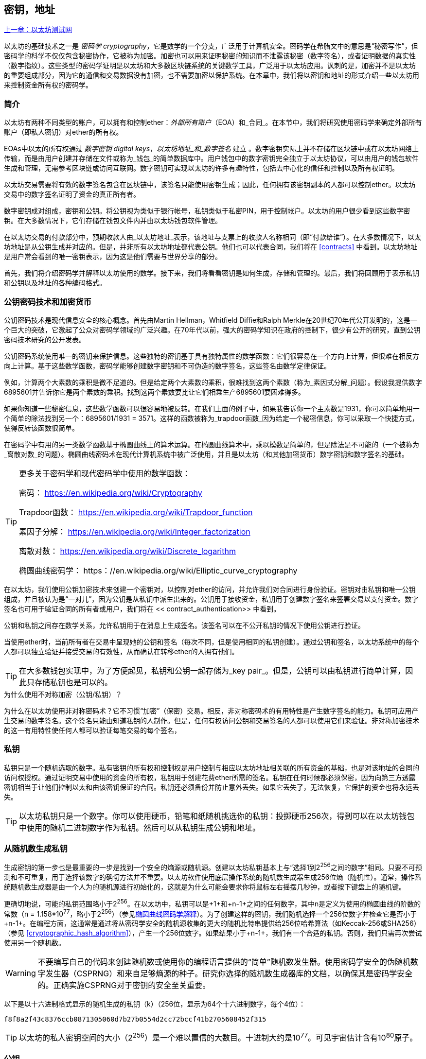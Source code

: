 [[keys_addresses]]
== 密钥，地址

<<第四章#,上一章：以太坊测试网>>

以太坊的基础技术之一是 _密码学_ _cryptography_，它是数学的一个分支，广泛用于计算机安全。密码学在希腊文中的意思是“秘密写作”，但密码学的科学不仅仅包含秘密协作，它被称为加密。加密也可以用来证明秘密的知识而不泄露该秘密（数字签名），或者证明数据的真实性（数字指纹）。这些类型的密码学证明是以太坊和大多数区块链系统的关键数学工具，广泛用于以太坊应用。讽刺的是，加密并不是以太坊的重要组成部分，因为它的通信和交易数据没有加密，也不需要加密以保护系统。在本章中，我们将以密钥和地址的形式介绍一些以太坊用来控制资金所有权的密码学。

[[keys_addresses_intro]]
=== 简介

以太坊有两种不同类型的账户，可以拥有和控制ether：_外部所有账户_（EOA）和_合同_。在本节中，我们将研究使用密码学来确定外部所有账户（即私人密钥）对ether的所有权。

EOAs中以太的所有权通过 _数字密钥_ _digital keys_，_以太坊地址_和_数字签名_ 建立 。数字密钥实际上并不存储在区块链中或在以太坊网络上传输，而是由用户创建并存储在文件或称为_钱包_的简单数据库中。用户钱包中的数字密钥完全独立于以太坊协议，可以由用户的钱包软件生成和管理，无需参考区块链或访问互联网。数字密钥可实现以太坊的许多有趣特性，包括去中心化的信任和控制以及所有权证明。

以太坊交易需要将有效的数字签名包含在区块链中，该签名只能使用密钥生成；因此，任何拥有该密钥副本的人都可以控制ether。以太坊交易中的数字签名证明了资金的真正所有者。

数字密钥成对组成，密钥和公钥。将公钥视为类似于银行帐号，私钥类似于私密PIN，用于控制帐户。以太坊的用户很少看到这些数字密钥。在大多数情况下，它们存储在钱包文件内并由以太坊钱包软件管理。

在以太坊交易的付款部分中，预期收款人由_以太坊地址_表示，该地址与支票上的收款人名称相同（即“付款给谁”）。在大多数情况下，以太坊地址是从公钥生成并对应的。但是，并非所有以太坊地址都代表公钥。他们也可以代表合同，我们将在 <<contracts>> 中看到。以太坊地址是用户常会看到的唯一密钥表示，因为这是他们需要与世界分享的部分。

首先，我们将介绍密码学并解释以太坊使用的数学。接下来，我们将看看密钥是如何生成，存储和管理的。最后，我们将回顾用于表示私钥和公钥以及地址的各种编码格式。

[[pkc]]
=== 公钥密码技术和加密货币

公钥密码技术是现代信息安全的核心概念。首先由Martin Hellman，Whitfield Diffie和Ralph Merkle在20世纪70年代公开发明的，这是一个巨大的突破，它激起了公众对密码学领域的广泛兴趣。在70年代以前，强大的密码学知识在政府的控制下，很少有公开的研究，直到公钥密码技术研究的公开发表。

公钥密码系统使用唯一的密钥来保护信息。这些独特的密钥基于具有独特属性的数学函数：它们很容易在一个方向上计算，但很难在相反方向上计算。基于这些数学函数，密码学能够创建数字密钥和不可伪造的数字签名，这些签名由数学定律保证。

例如，计算两个大素数的乘积是微不足道的。但是给定两个大素数的乘积，很难找到这两个素数（称为_素因式分解_问题）。假设我提供数字6895601并告诉你它是两个素数的乘积。找到这两个素数要比让它们相乘生产6895601要困难得多。

如果你知道一些秘密信息，这些数学函数可以很容易地被反转。在我们上面的例子中，如果我告诉你一个主素数是1931，你可以简单地用一个简单的除法找到另一个：6895601/1931 = 3571。这样的函数被称为_trapdoor函数_因为给定一个秘密信息，你可以采取一个快捷方式，使得反转该函数很简单。

在密码学中有用的另一类数学函数基于椭圆曲线上的算术运算。在椭圆曲线算术中，乘以模数是简单的，但是除法是不可能的（一个被称为_离散对数_的问题）。椭圆曲线密码术在现代计算机系统中被广泛使用，并且是以太坊（和其他加密货币）数字密钥和数字签名的基础。

[TIP]
====
更多关于密码学和现代密码学中使用的数学函数：

密码：
https://en.wikipedia.org/wiki/Cryptography

Trapdoor函数：
https://en.wikipedia.org/wiki/Trapdoor_function

素因子分解：
https://en.wikipedia.org/wiki/Integer_factorization

离散对数：
https://en.wikipedia.org/wiki/Discrete_logarithm

椭圆曲线密码学：
https：//en.wikipedia.org/wiki/Elliptic_curve_cryptography
====

在以太坊，我们使用公钥加密技术来创建一个密钥对，以控制对ether的访问，并允许我们对合同进行身份验证。密钥对由私钥和唯一公钥组成，并且被认为是“一对儿”，因为公钥是从私钥中派生出来的。公钥用于接收资金，私钥用于创建数字签名来签署交易以支付资金。数字签名也可用于验证合同的所有者或用户，我们将在 << contract_authentication>> 中看到。

公钥和私钥之间存在数学关系，允许私钥用于在消息上生成签名。该签名可以在不公开私钥的情况下使用公钥进行验证。

当使用ether时，当前所有者在交易中呈现她的公钥和签名（每次不同，但是使用相同的私钥创建）。通过公钥和签名，以太坊系统中的每个人都可以独立验证并接受交易的有效性，从而确认在转移ether的人拥有他们。

[TIP]
====
在大多数钱包实现中，为了方便起见，私钥和公钥一起存储为_key pair_。但是，公钥可以由私钥进行简单计算，因此只存储私钥也是可以的。
====

.为什么使用不对称加密（公钥/私钥）？
****
为什么在以太坊使用非对称密码术？它不习惯“加密”（保密）交易。相反，非对称密码术的有用特性是产生数字签名的能力。私钥可应用产生交易的数字签名。这个签名只能由知道私钥的人制作。但是，任何有权访问公钥和交易签名的人都可以使用它们来验证。非对称加密技术的这一有用特性使任何人都可以验证每笔交易的每个签名，
****

[[private_keys]]
=== 私钥

私钥只是一个随机选取的数字。私有密钥的所有权和控制权是用户控制与相应以太坊地址相关联的所有资金的基础，也是对该地址的合同的访问权授权。通过证明交易中使用的资金的所有权，私钥用于创建花费ether所需的签名。私钥在任何时候都必须保密，因为向第三方透露密钥相当于让他们控制以太和由该密钥保证的合同。私钥还必须备份并防止意外丢失。如果它丢失了，无法恢复，它保护的资金也将永远丢失。

[TIP]
====
以太坊私钥只是一个数字。你可以使用硬币，铅笔和纸随机挑选你的私钥：投掷硬币256次，得到可以在以太坊钱包中使用的随机二进制数字作为私钥。然后可以从私钥生成公钥和地址。
====

[[generating_private_key]]
=== 从随机数生成私钥

生成密钥的第一步也是最重要的一步是找到一个安全的熵源或随机源。创建以太坊私钥基本上与“选择1到2^256^之间的数字”相同。只要不可预测和不可重复，用于选择该数字的确切方法并不重要。以太坊软件使用底层操作系统的随机数生成器生成256位熵（随机性）。通常，操作系统随机数生成器是由一个人为的随机源进行初始化的，这就是为什么可能会要求你将鼠标左右摇摆几秒钟，或者按下键盘上的随机键。

更确切地说，可能的私钥范围略小于2^256^。在以太坊中，私钥可以是+1+和+n-1+之间的任何数字，其中n是定义为使用的椭圆曲线的阶数的常数（n = 1.158*10^77^，略小于2^256^）（参见<<elliptic_curve>>）。为了创建这样的密钥，我们随机选择一个256位数字并检查它是否小于+n-1+。在编程方面，这通常是通过将从密码学安全的随机源收集的更大的随机比特串提供给256位哈希算法（如Keccak-256或SHA256）（参见 <<cryptographic_hash_algorithm>>），产生一个256位数字。如果结果小于+n-1+，我们有一个合适的私钥。否则，我们只需再次尝试使用另一个随机数。

[WARNING]
====
不要编写自己的代码来创建随机数或使用你的编程语言提供的“简单”随机数发生器。使用密码学安全的伪随机数字发生器（CSPRNG）和来自足够熵源的种子。研究你选择的随机数生成器库的文档，以确保其是密码学安全的。正确实施CSPRNG对于密钥的安全至关重要。
====

以下是以十六进制格式显示的随机生成的私钥（k）（256位，显示为64个十六进制数字，每个4位）：

[[prv_key_example]]
----
f8f8a2f43c8376ccb0871305060d7b27b0554d2cc72bccf41b2705608452f315
----

[TIP]
====
以太坊的私人密钥空间的大小（2^256^）是一个难以置信的大数目。十进制大约是10^77^。可见宇宙估计含有10^80^原子。
====


[[pubkey]]
=== 公钥

以太坊公钥是一个椭圆曲线上的_点_ _point_，意思是它是一组满足椭圆曲线方程的X和Y坐标。

简单来说，以太坊公钥是两个数字，并联在一起。这些数字是通过一次单向的计算从私钥生成的。这意味着，如果你拥有私钥，则计算公钥是微不足道的。但是你不能从公钥中计算私钥。

[[WARNING]]
====
MATH即将发生！不要惊慌。如果你发现难以阅读前一段，则可以跳过接下来的几节。有很多工具和库会为你做数学。
====

公钥使用椭圆曲线乘法和私钥计算，这是不可逆的：_K_ = _k_ * _G_，其中_k_是私钥，_G_是一个称为_generator point_的常数点，_K_是结果公钥。如果你知道_K_，那么称为“寻找离散对数”的逆运算就像尝试所有可能的_k_值一样困难，也就是蛮力搜索。

简单地说：椭圆曲线上的算术不同于“常规”整数算术。点（G）可以乘以整数（k）以产生另一点（K）。但是没有_除法_这样的东西，所以不可能简单地用公共密钥K除以点G来计算私钥k。这是<<pkc>>中描述的单向数学函数。

[TIP]
====
椭圆曲线乘法是密码学家称之为“单向”函数的一种函数：在一个方向（乘法）很容易完成，而在相反方向（除法）不可能完成。私钥的所有者可以很容易地创建公钥，然后与世界共享，因为知道没有人能够反转该函数并从公钥计算私钥。这种数学技巧成为证明以太坊资金所有权和合同控制权的不可伪造和安全数字签名的基础。
====

在我们演示如何从私钥生成公钥之前，我们先来看一下椭圆曲线加密。


[[elliptic_curve]]
=== 椭圆曲线密码学解释

椭圆曲线密码术是一种基于离散对数问题的非对称或公钥密码体系，如椭圆曲线上的加法和乘法运算。

<<ecc-curve>> 是椭圆曲线的一个例子，类似于以太坊使用的曲线。

[TIP]
====
以太坊使用与比特币完全相同的椭圆曲线，称为 +secp256k1+ 。这使得重新使用比特币的许多椭圆曲线库和工具成为可能。
====

[[ecc-curve]]
[role="smallerthirty"]
.A visualization of an elliptic curve
image::images/simple_elliptic_curve.png["ecc-curve"]

以太坊使用特定的椭圆曲线和一组数学常数，由国家标准与技术研究院（NIST）制定的名为 +secp256k1+ 的标准中所定义的。+secp256k1+ 曲线由以下函数定义，该函数产生一个椭圆曲线：

[latexmath]
++++
\begin{equation}
{y^2 = (x^3 + 7)}~\text{over}~(\mathbb{F}_p)
\end{equation}
++++

或

[latexmath]
++++
\begin{equation}
{y^2 \mod p = (x^3 + 7) \mod p}
\end{equation}
++++

_mod p_ (模素数p) 表示该曲线在素数阶_p_的有限域上，也写作 latexmath:[\( \mathbb{F}_p \)], 其中 p = 2^256^ – 2^32^ – 2^9^ – 2^8^ – 2^7^ – 2^6^ – 2^4^ – 1, 一个非常大的素数。

因为这条曲线是在有限的素数阶上而不是在实数上定义的，所以它看起来像是一个散布在二维中的点的模式，使得难以可视化。然而，数学与实数上的椭圆曲线的数学是相同的。作为一个例子，<<ecc-over-F17-math>> 在一个更小的素数阶17的有限域上显示了相同的椭圆曲线，显示了一个网格上的点的图案。+secp256k1+ 以太坊椭圆曲线可以被认为是一个更复杂的模式，在一个不可思议的大网格上的点。

[[ecc-over-F17-math]]
[role="smallersixty"]
.Elliptic curve cryptography: visualizing an elliptic curve over F(p), with p=17
image::images/ec_over_small_prime_field.png["ecc-over-F17-math"]

例如，以下是坐标为（x，y）的点Q，它是 +secp256k1+ 曲线上的一个点：

[[coordinates_example]]
----
Q = (49790390825249384486033144355916864607616083520101638681403973749255924539515, 59574132161899900045862086493921015780032175291755807399284007721050341297360)
----

<<example_1>> 显示了如何使用Python检查它。变量x和y是上述点Q的坐标。变量p是椭圆曲线的主要阶数（用于所有模运算的素数）。Python的最后一行是椭圆曲线方程（Python中的％运算符是模运算符）。如果x和y确实是椭圆曲线上的点，那么它们满足方程，结果为零（+0L+是零值的长整数）。通过在命令行上键入+python+ 并复制下面的每行（不包括提示符 +>>>+），亲自尝试一下：

[[example_1]]
.Using Python to confirm that this point is on the elliptic curve
====
[source, pycon]
----
Python 3.4.0 (default, Mar 30 2014, 19:23:13)
[GCC 4.2.1 Compatible Apple LLVM 5.1 (clang-503.0.38)] on darwin
Type "help", "copyright", "credits" or "license" for more information.
>>> p = 115792089237316195423570985008687907853269984665640564039457584007908834671663
>>> x = 49790390825249384486033144355916864607616083520101638681403973749255924539515
>>> y = 59574132161899900045862086493921015780032175291755807399284007721050341297360
>>> (x ** 3 + 7 - y**2) % p
0L
----
====

[[EC_math]]
=== 椭圆曲线算术运算

很多椭圆曲线数学看起来很像我们在学校学到的整数算术。具体而言，我们可以定义一个加法运算符，而不是添加数字就是在曲线上添加点。一旦我们有了加法运算符，我们也可以定义一个点和一个整数的乘法，等于重复加法。


A lot of elliptic curve math looks and works very much like the integer arithmetic we learned at school. Specifically, we can define an addition operator, which instead of adding numbers is adding points on the curve. Once we have the addition operator, we can also define multiplication of a point and a whole number, such that it is equivalent to repeated addition.

加法定义为给定椭圆曲线上的两个点 P~1~ and P~2~ , 第三个点 P~3~ = P~1~ + P~2~, 也在椭圆曲线上。

在几何上，这个第三点 P~3~ 是通过在 P~1~ 和 P~2~ 之间画一条直线来计算的。这条线将在另外一个地方与椭圆曲线相交。称此点为 P~3~' = (x, y)。然后在x轴上反射得到 P~3~ = (x, –y)。

在椭圆曲线数学中，有一个叫做“无穷点”的点，它大致对应于零点的作用。在计算机上，它有时用 x = y = 0表示（它不满足椭圆曲线方程，但它是一个容易区分的情况，可以检查）。有几个特殊情况解释了“无穷点”的需要。

如果 P~1~ 和 P~2~ 是同一点，P~1~ and P~2~ 之间的直线应该延伸到曲线上 P~1~ 的切线。 该切线恰好与曲线在一个新点相交。你可以使用微积分技术来确定切线的斜率。我们将我们的兴趣局限在具有两个整数坐标的曲线上，这些技巧令人好奇地工作！

在某些情况下（即，如果 P~1~ 和 P~2~ 具有相同的x值但不同的y值），切线将精确地垂直，在这种情况下P3 =“无穷点”。

如果 P~1~ 是“无穷点”，那么 P~1~ + P~2~ = P~2~。 类似地, 如果 P~2~ 是“无穷点”，P~1~ + P~2~ = P~1~。这显示了无穷点如何扮演零在“正常”算术中扮演的角色。

pass:[+] 是可结合的,  (A pass:[+] B) pass:[+] C = A pass:[+] (B pass:[+] C). 这表示 A pass:[+] B pass:[+] C 不加括号也没有歧义。

现在我们已经定义了加法，我们可以用扩展加法的标准方式来定义乘法。对于椭圆曲线上的点P，如果k是整数，则 k pass:[*] P = P + P + P + ... + P (k 次)。请注意，在这种情况下，k有时会被混淆地称为“指数”。

[[public_key_derivation]]
=== 生成一个公钥

以一个随机生成的数字_k_的私钥开始，我们通过将它乘以称为_generator point_ _G_的曲线上的预定点，在曲线上的其他位置产生另一个点，这是相应的公钥_K_。生成点被指定为+secp256k1+标准的一部分，对于+secp256k1+的所有实现始终相同，并且从该曲线派生的所有密钥都使用相同的点_G_：

[latexmath]
++++
\begin{equation}
{K = k * G}
\end{equation}
++++

其中_k_是私钥，_G_是生成点，_K_是生成的公钥，即曲线上的一个点。因为所有以太坊用户的生成点始终相同，所以_G_乘以_G_的私钥总是会导致相同的公钥_K_。_k_和_K_之间的关系是固定的，但只能从_k_到_K_的一个方向进行计算。这就是为什么以太坊地址（来自_K_）可以与任何人共享，并且不会泄露用户的私钥（_k_）。

正如我们在 <<EC_math>>中所描述的那样，k * G的乘法相当于重复加，G + G + G + ... + G ，重复k次。总而言之，为了从私钥_k_生成公钥_K_，我们将生成点_G_添加到自己_k_次。

[TIP]
====
私钥可以转换为公钥，但公钥不能转换回私钥，因为数学只能单向工作。
====

让我们应用这个计算来找到我们在 <<private_keys>> 中给出的特定私钥的公钥：

[[example_privkey]]
.Example private key to public key calculation
----
K = f8f8a2f43c8376ccb0871305060d7b27b0554d2cc72bccf41b2705608452f315 * G
----

密码库可以帮助我们使用椭圆曲线乘法计算K值。得到的公钥_K_被定义为一个点 +K = (x,y)+ ：

[[example_pubkey]]
.Example public key calculated from the example private key
----
K = (x, y)

where,

x = 6e145ccef1033dea239875dd00dfb4fee6e3348b84985c92f103444683bae07b
y = 83b5c38e5e2b0c8529d7fa3f64d46daa1ece2d9ac14cab9477d042c84c32ccd0
----

在以太坊中，你可以看到公钥以66个十六进制字符（33字节）的十六进制序列表示。这是从行业联盟标准高效密码组（SECG）提出的标准序列化格式采用的，在http://www.secg.org/sec1-v2.pdf[Standards for Efficient Cryptography（SEC1）]中有记载。该标准定义了四个可用于识别椭圆曲线上点的可能前缀：

[[EC_prefix_table]]
|===
| Prefix | Meaning | Length (bytes counting prefix) |
|0x00| Point at Infinity | 1 |
|0x04| Uncompressed Point | 65 |
|0x02| Compressed Point with even Y | 33 |
|0x03| Compressed Point with odd Y | 33 |
|===

以太坊只使用未压缩的公钥，因此唯一相关的前缀是（十六进制）+04+。顺序连接公钥的X和Y坐标：


[[concat_coordinates]]
----
04 + X-coordinate (32 bytes/64 hex) + Y coordinate (32 bytes/64 hex)
----

因此，我们在 <<example_pubkey>> 中计算的公钥被序列化为：

[[serialized_pubkey]]
----
046e145ccef1033dea239875dd00dfb4fee6e3348b84985c92f103444683bae07b83b5c38e5e2b0c8529d7fa3f64d46daa1ece2d9ac14cab9477d042c84c32ccd0
----

[[EC_lib]]
=== 椭圆曲线库

加密货币相关项目中使用了secp256k1椭圆曲线的几个实现：

OpenSSL:: OpenSSL库提供了一套全面的加密原语，包括secp256k1的完整实现。例如，要派生公钥，可以使用函数+EC_POINT_mul()+。https://www.openssl.org/

libsecp256k1:: Bitcoin Core的libsecp256k1是secp256k1椭圆曲线和其他密码原语的C语言实现。椭圆曲线密码学的libsecp256是从头开始编写的，代替了Bitcoin Core软件中的OpenSSL，在性能和安全性方面被认为是优越的。https://github.com/bitcoin-core/secp256k1

[[hash_functions]]
=== 加密哈希函数

加密哈希函数在整个以太坊使用。事实上，哈希函数几乎在所有密码系统中都有广泛应用，这是密码学家布鲁斯•施奈尔（Bruce Schneier）所说的一个事实，他说：“单向哈希函数远不止于加密算法，而是现代密码学的主要工具。

在本节中，我们将讨论哈希函数，了解它们的基本属性以及这些属性如何使它们在现代密码学的很多领域如此有用。我们在这里讨论哈希函数，因为它们是将以太坊公钥转换成地址的一部分。

简而言之，“哈希函数是可用于将任意大小的数据映射到固定大小的数据的函数。” https://en.wikipedia.org/wiki/Hash_function[Source：Wikipedia]。哈希函数的输入称为 _原象_ _ pre-image_ 或 _消息_ _message_。输出被称为  _哈希_ _hash_或 _摘要_ _digest_。哈希函数的一个特殊子类别是 _加密哈希函数_，它具有对密码学有用的特定属性。

加密哈希函数是一种_单向_哈希函数，它将任意大小的数据映射到固定大小的位串，如果知道输出，计算上不可能重新创建输入。确定输入的唯一方法是对所有可能的输入进行蛮力搜索，检查匹配输出。

加密哈希函数有五个主要属性 (https://en.wikipedia.org/wiki/Cryptographic_hash_function[Source: Wikipedia/Cryptographic Hash Function]):

确定性:: 任何输入消息总是产生相同的哈希摘要。

可验证性:: 计算消息的哈希是有效的（线性性能）。

不相关:: 对消息的小改动（例如，一位改变）会大幅改变哈希输出，以致它不能与原始消息的哈希相关联。

不可逆性:: 从哈希计算消息是不可行的，相当于通过可能的消息进行蛮力搜索。

碰撞保护:: 计算两个不同的消息产生相同的哈希输出应该是不可行的。

碰撞保护对于防止以太坊中的数字签名伪造至关重要。

这些属性的组合使加密哈希函数可用于广泛的安全应用程序，包括：

* 数据指纹识别
* 消息完整性（错误检测）
* 工作证明
* 认证（密码哈希和密钥扩展）
* 伪随机数发生器
* 原象承诺
* 唯一标识符

通过研究系统的各个层面，我们会在以太坊找到它的很多应用。

[[keccak256]]
=== 以太坊的加密哈希函数 - Keccak-256

以太坊在许多地方使用_Keccak-256_加密哈希函数。Keccak-256被设计为于2007年举行的SHA-3密码哈希函数竞赛的候选者。Keccak是获胜的算法，在2015年被标准化为 FIPS（联邦信息处理标准）202。

然而，在以太坊开发期间，NIST标准化工作正在完成。在标准过程完成后，NIST调整了Keccak的一些参数，据称可以提高效率。这与英雄告密者爱德华斯诺登透露的文件暗示NIST可能受到国家安全局的不当影响同时发生，故意削弱Dual_EC_DRBG随机数生成器标准，有效地在标准随机数生成器中放置一个后门。这场争论的结果是对所提议修改的反对以及SHA-3标准化的严重拖延。当时，以太坊基金会决定实施最初的Keccak算法。

[WARNING]
====
虽然你可能在Ethereum文档和代码中看到“SHA3”，但很多（如果不是全部）这些实例实际上是指Keccak-256，而不是最终确定的FIPS-202 SHA-3标准。实现差异很小，与填充参数有关，但它们的重要性在于Keccak-256在给定相同输入的情况下产生与FIPS-202 SHA-3不同的哈希输出。
====

由于Ethereum中使用的哈希函数（Keccak-256）与最终标准（FIP-202 SHA-3）之间的差异造成了混淆，因此正在努力将代码中所有的 +sha3+ 的所有实例，操作码和库重新命名为 +keccak256+。详情请参阅https://github.com/ethereum/EIPs/issues/59[ERC-59]。

[[which_hash]]
=== 我正在使用哪个哈希函数？

如何判断你使用的软件库是FIPS-202 SHA-3还是Keccak-256（如果两者都可能被称为“SHA3”）？

一个简单的方法是使用_test vector_，一个给定输入的预期输出。最常用于哈希函数的测试是_empty input_。如果你使用空字符串作为输入运行哈希函数，你应该看到以下结果：

[[sha3_test_vectors]]
.Testing whether the SHA3 library you are using is Keccak-256 of FIP-202 SHA-3
----
Keccak256("") =
c5d2460186f7233c927e7db2dcc703c0e500b653ca82273b7bfad8045d85a470

SHA3("") =
a7ffc6f8bf1ed76651c14756a061d662f580ff4de43b49fa82d80a4b80f8434a
----

因此，无论调用什么函数，都可以通过运行上面的简单测试来测试它是否是原始的Keccak-256或最终的NIST标准FIPS-202 SHA-3。请记住，以太坊使用Keccak-256，尽管它在代码中通常被称为SHA-3。

接下来，让我们来看一下Ethereum中Keccak-256的第一个应用，即从公钥生成以太坊地址。

[[eth_address]]
=== 以太坊地址

以太坊地址是 _唯一标识符_ _unique identifiers_，它们是使用单向哈希函数（Keccak-256）从公钥或合约派生的。

在我们之前的例子中，我们从一个私钥开始，并使用椭圆曲线乘法来派生一个公钥：

Private Key _k_:
----
k = f8f8a2f43c8376ccb0871305060d7b27b0554d2cc72bccf41b2705608452f315
----

[[concat_pubkey]]
Public Key _K_ (X and Y coordinates concatenated and shown as hex):
----
K = 6e145ccef1033dea239875dd00dfb4fee6e3348b84985c92f103444683bae07b83b5c38e5e2b0c8529d7fa3f64d46daa1ece2d9ac14cab9477d042c84c32ccd0
----

[WARNING]
====
值得注意的是，在计算地址时，公钥没有用前缀（十六进制）04格式化。
====

我们使用Keccak-256来计算这个公钥的_hash_：

[[calculate_hash]]
----
Keccak256(K) = 2a5bc342ed616b5ba5732269001d3f1ef827552ae1114027bd3ecf1f086ba0f9
----

然后我们只保留最后的20个字节（大端序中的最低有效字节），这是我们的以太坊地址：

[[keep_last_20]]
----
001d3f1ef827552ae1114027bd3ecf1f086ba0f9
----

大多数情况下，你会看到带有前缀“0x”的以太坊地址，表明它是十六进制编码，如下所示：

[[hex_prefix]]
----
0x001d3f1ef827552ae1114027bd3ecf1f086ba0f9
----

[[eth_address_format]]
=== 以太坊地址格式

以太坊地址是十六进制数字，从公钥的Keccak-256哈希的最后20个字节导出的标识符。

与在所有客户端的用户界面中编码的比特币地址不同，它们包含内置校验和来防止输入错误的地址，以太坊地址以原始十六进制形式呈现，没有任何校验和。

该决定背后的基本原理是，以太坊地址最终会隐藏在系统高层的抽象（如名称服务）之后，并且必要时应在较高层添加校验和。

回想起来，这种设计选择导致了一些问题，包括由于输入错误地址和输入验证错误而导致的资金损失。以太坊名称服务的开发速度低于最初的预期，诸如ICAP之类的替代编码被钱包开发商采用得非常缓慢。

[[ICAP]]
==== 互换客户端地址协议 Inter Exchange Client Address Protocol (ICAP)

_互换客户端地址协议（ICAP）_是一种部分与国际银行帐号（IBAN）编码兼容的以太坊地址编码，为以太坊地址提供多功能，校验和互操作编码。ICAP地址可以编码以太坊地址或通过以太坊名称注册表注册的常用名称。

阅读以太坊Wiki上的ICAP：https://github.com/ethereum/wiki/wiki/ICAP:-Inter-exchange-Client-Address-Protocol

IBAN是识别银行账号的国际标准，主要用于电汇。它在欧洲单一欧元支付区（SEPA）及其以后被广泛采用。IBAN是一项集中和严格监管的服务。ICAP是以太坊地址的分散但兼容的实现。

一个IBAN由含国家代码，校验和和银行账户标识符（特定国家）的34个字母数字字符（不区分大小写）组成。

ICAP使用相同的结构，通过引入代表“Ethereum”的非标准国家代码“XE”，后面跟着两个字符的校验和以及3个可能的账户标识符变体：

Direct:: 最多30个字母数字字符big-endian base-36整数，表示以太坊地址的最低有效位。由于此编码适合小于155位，因此它仅适用于以一个或多个零字节开头的以太坊地址。就字段长度和校验和而言，它的优点是它与IBAN兼容。示例：+XE60HAMICDXSV5QXVJA7TJW47Q9CHWKJD+（33个字符长）

Baasic:: 与“Direct”编码相同，只是长度为31个字符。这使它可以编码任何以太坊地址，但使其与IBAN字段验证不兼容。示例：+XE18CHDJBPLTBCJ03FE9O2NS0BPOJVQCU2P+（35个字符长）

Indrect:: 编码通过名称注册表提供程序解析为以太坊地址的标识符。使用由_asset identifier_（例如ETH），名称服务（例如XREG）和9个字符的名称（例如KITTYCATS）组成的16个字母数字字符，这是一个人类可读的名称。示例：+XEpass:[##] ETHXREGKITTYCATS+（20个字符长），其中“##”应由两个计算校验和字符替换。

我们可以使用 +helpeth+ 命令行工具来创建ICAP地址。让我们尝试使用我们的示例私钥（前缀为0x并作为参数传递给helpeth）：

[[create_ICAP]]
----
$ helpeth keyDetails -p 0xf8f8a2f43c8376ccb0871305060d7b27b0554d2cc72bccf41b2705608452f315

Address: 0x001d3f1ef827552ae1114027bd3ecf1f086ba0f9
ICAP: XE60 HAMI CDXS V5QX VJA7 TJW4 7Q9C HWKJ D
Public key: 0x6e145ccef1033dea239875dd00dfb4fee6e3348b84985c92f103444683bae07b83b5c38e5e2b0c8529d7fa3f64d46daa1ece2d9ac14cab9477d042c84c32ccd0
----

+helpeth+ 命令为我们构建了一个十六进制以太坊地址以及一个ICAP地址。我们示例密钥的ICAP地址是：


[[ICAP_example]]
----
XE60HAMICDXSV5QXVJA7TJW47Q9CHWKJD
----

由于我们的示例以太坊地址恰好以零字节开始，因此可以使用IBAN格式中有效的“Direct”ICAP编码方法进行编码。因为它是33个字符长。

如果我们的地址不是从零开始，那么它将被编码为“Basic”编码，这将是35个字符长并且作为IBAN格式无效。

[TIP]
====
以零字节开始的任何以太坊地址的概率是1/256。为了生成这样一个类型，在我们找到一个作为IBAN兼容的“Direct”编码之前，它将平均用256个不同的随机私钥进行256次尝试ICAP地址。
====

不幸的是，现在，只有几个钱包支持ICAP。

[[EIP55]]
==== 使用大写校验和的十六进制编码 (EIP-55)

由于ICAP或名称服务部署缓慢，因此提出了一个新的标准，以太坊改进建议55（EIP-55）。你可以阅读详细信息：

https://github.com/Ethereum/EIPs/blob/master/EIPS/eip-55.md

通过修改十六进制地址的大小写，EIP-55为以太坊地址提供了向后兼容的校验和。这个想法是，以太坊地址不区分大小写，所有钱包都应该接受以大写字母或小写字母表示的以太坊地址，在解释上没有任何区别。

通过修改地址中字母字符的大小写，我们可以传达一个校验和，可以用来保护地址完整性，防止输入或读取错误。不支持EIP-55校验和的钱包简单地忽略地址包含混合大写的事实。但那些支持它的人可以验证它并以99.986％的准确度检测错误。

混合大小写编码很微妙，最初你可能不会注意到它。我们的示例地址是：

----
0x001d3f1ef827552ae1114027bd3ecf1f086ba0f9
----

使用 EIP-55 混合大小写校验和，它变为：

[[mixed_capitalization]]
----
0x001d3F1ef827552Ae1114027BD3ECF1f086bA0F9
----

你能看出区别吗？一些来自十六进制编码字母表的字母（AF）字符现在是大写字母，而另一些则是小写字母。除非你仔细观察，否则你甚至可能没有注意到其中的差异。

EIP-55实施起来相当简单。我们采用小写十六进制地址的Keccak-256哈希。这个哈希作为地址的数字指纹，给我们一个方便的校验和。输入（地址）中的任何小改动都会导致哈希结果（校验和）发生很大变化，从而使我们能够有效地检测错误。然后我们的地址的哈希被编码为地址本身的大写字母。让我们一步步分解它：

1. 计算小写地址的哈希，不带 +0x+ 前缀：:

[[hash_lower_case_address]]
----
Keccak256("001d3f1ef827552ae1114027bd3ecf1f086ba0f9")
23a69c1653e4ebbb619b0b2cb8a9bad49892a8b9695d9a19d8f673ca991deae1
----

[start=2]
1. 如果哈希的相应十六进制数字大于或等于 +0x8+，则将每个字母地址字符大写。如果我们排列地址和哈希，这将更容易显示：

[[capitalize_input]]
----
Address: 001d3f1ef827552ae1114027bd3ecf1f086ba0f9
Hash   : 23a69c1653e4ebbb619b0b2cb8a9bad49892a8b9...
----

我们的地址在第四个位置包含一个字母 +d+。哈希的第四个字符是 +6+，小于+8+。所以，我们保持 +d+ 小写。我们地址中的下一个字母字符是 +f+，位于第六位。十六进制哈希的第六个字符是 +c+，它大于+8 +。因此，我们在地址中大写 +F+，等等。正如你所看到的，我们只使用哈希的前20个字节（40个十六进制字符）作为校验和，因为我们只有20个字节（40个十六进制字符）能正确地大写。

检查自己产生的混合大写地址，看看你是否可以知道在地址哈希中哪些字符被大写和它们对应的字符：

[[capitalize_output]]
----
Address: 001d3F1ef827552Ae1114027BD3ECF1f086bA0F9
Hash   : 23a69c1653e4ebbb619b0b2cb8a9bad49892a8b9...
----

[[EIP55_error]]
==== 在EIP-55编码地址中检测错误

现在，我们来看看EIP-55地址如何帮助我们发现错误。假设我们已经打印出ETHER-E编码的以太坊地址：

[[correct_address]]
----
0x001d3F1ef827552Ae1114027BD3ECF1f086bA0F9
----

现在，让我们在阅读该地址时犯一个基本错误。最后一个字符之前的字符是大写字母“F”。对于这个例子，我们假设我们误解为大写“E”。我们在钱包中输入（不正确的地址）：

[[incorrect_address]]
----
0x001d3F1ef827552Ae1114027BD3ECF1f086bA0E9
----

幸运的是，我们的钱包符合EIP-55标准！它注意到混合大写字母并试图验证地址。它将其转换为小写，并计算校验和哈希值：

[[hash_demo]]
----
Keccak256("001d3f1ef827552ae1114027bd3ecf1f086ba0e9")
5429b5d9460122fb4b11af9cb88b7bb76d8928862e0a57d46dd18dd8e08a6927
----

如你所见，即使地址只改变了一个字符（事实上，“e”和“f”只相隔1位），地址的哈希值已经根本改变了。这是哈希函数的特性，使它们对校验和非常有用！

现在，让我们排列这两个并检查大小写：

[[incorrect_capitalization]]
----
001d3F1ef827552Ae1114027BD3ECF1f086bA0E9
5429b5d9460122fb4b11af9cb88b7bb76d892886...
----

这都是错的！几个字母字符不正确地大写。请记住，大写是_正确的_校验和的编码。

我们输入的地址的大小写与刚刚计算的校验和不匹配，这意味着地址中的内容发生了变化，并且引入了错误。

<<第六章#,下一章：钱包>>


